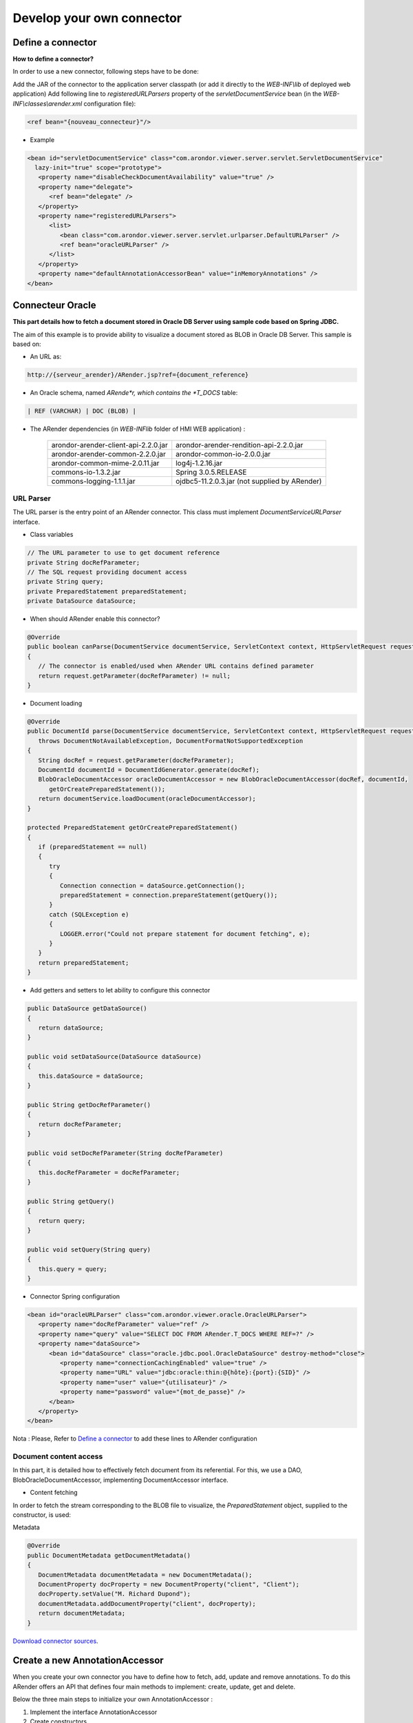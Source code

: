 --------------------------
Develop your own connector
--------------------------

Define a connector
==================

**How to define a connector?**

In order to use a new connector, following steps have to be done:

Add the JAR of the connector to the application server classpath (or add it directly to the *WEB-INF\\lib* of deployed web application)
Add following line to *registeredURLParsers* property of the *servletDocumentService* bean (in the *WEB-INF\\classes\\arender.xml* configuration file): 

.. code-block:: java
    
    <ref bean="{nouveau_connecteur}"/>
  

* Example 

.. code-block:: java
 
    <bean id="servletDocumentService" class="com.arondor.viewer.server.servlet.ServletDocumentService"
      lazy-init="true" scope="prototype">
       <property name="disableCheckDocumentAvailability" value="true" />
       <property name="delegate">
          <ref bean="delegate" />
       </property>
       <property name="registeredURLParsers">
          <list>
             <bean class="com.arondor.viewer.server.servlet.urlparser.DefaultURLParser" />
             <ref bean="oracleURLParser" />
          </list>
       </property>
       <property name="defaultAnnotationAccessorBean" value="inMemoryAnnotations" />
    </bean>


Connecteur Oracle
=================

**This part details how to fetch a document stored in Oracle DB Server using sample code based on Spring JDBC.**


The aim of this example is to provide ability to visualize a document stored as BLOB in Oracle DB Server. This sample is based on:

* An URL as: 

.. code-block:: java

    http://{serveur_arender}/ARender.jsp?ref={document_reference}

* An Oracle schema, named *ARende*r, which contains the *T_DOCS* table: 

.. code-block:: java
    
    | REF (VARCHAR) | DOC (BLOB) |

* The ARender dependencies  (in *WEB-INF\lib* folder of HMI WEB application) :


    =====================================       ==============================================
    arondor-arender-client-api-2.2.0.jar        arondor-arender-rendition-api-2.2.0.jar
    arondor-arender-common-2.2.0.jar            arondor-common-io-2.0.0.jar
    arondor-common-mime-2.0.11.jar              log4j-1.2.16.jar
    commons-io-1.3.2.jar                        Spring 3.0.5.RELEASE
    commons-logging-1.1.1.jar                   ojdbc5-11.2.0.3.jar (not supplied by ARender)
    =====================================       ==============================================

URL Parser
---------------------------    
    
The URL parser is the entry point of an ARender connector. This class must implement *DocumentServiceURLParser* interface.

* Class variables 

.. code-block:: java

    // The URL parameter to use to get document reference
    private String docRefParameter;
    // The SQL request providing document access
    private String query;
    private PreparedStatement preparedStatement;
    private DataSource dataSource;
 

* When should ARender enable this connector? 

.. code-block:: java

    @Override
    public boolean canParse(DocumentService documentService, ServletContext context, HttpServletRequest request)
    {
       // The connector is enabled/used when ARender URL contains defined parameter
       return request.getParameter(docRefParameter) != null;
    }    
    
* Document loading 

.. code-block:: java

    @Override
    public DocumentId parse(DocumentService documentService, ServletContext context, HttpServletRequest request)
       throws DocumentNotAvailableException, DocumentFormatNotSupportedException
    {
       String docRef = request.getParameter(docRefParameter);
       DocumentId documentId = DocumentIdGenerator.generate(docRef);
       BlobOracleDocumentAccessor oracleDocumentAccessor = new BlobOracleDocumentAccessor(docRef, documentId,
          getOrCreatePreparedStatement());
       return documentService.loadDocument(oracleDocumentAccessor);
    }

    protected PreparedStatement getOrCreatePreparedStatement()
    {
       if (preparedStatement == null)
       {
          try
          {
             Connection connection = dataSource.getConnection();
             preparedStatement = connection.prepareStatement(getQuery());
          }
          catch (SQLException e)
          {
             LOGGER.error("Could not prepare statement for document fetching", e);
          }
       }
       return preparedStatement;
    }
     

* Add getters and setters to let ability to configure this connector 

.. code-block:: java

    public DataSource getDataSource()
    {
       return dataSource;
    }

    public void setDataSource(DataSource dataSource)
    {
       this.dataSource = dataSource;
    }

    public String getDocRefParameter()
    {
       return docRefParameter;
    }

    public void setDocRefParameter(String docRefParameter)
    {
       this.docRefParameter = docRefParameter;
    }

    public String getQuery()
    {
       return query;
    }

    public void setQuery(String query)
    {
       this.query = query;
    }
     

* Connector Spring configuration 

.. code-block:: java

    <bean id="oracleURLParser" class="com.arondor.viewer.oracle.OracleURLParser">
       <property name="docRefParameter" value="ref" />
       <property name="query" value="SELECT DOC FROM ARender.T_DOCS WHERE REF=?" />
       <property name="dataSource">
          <bean id="dataSource" class="oracle.jdbc.pool.OracleDataSource" destroy-method="close">
             <property name="connectionCachingEnabled" value="true" />
             <property name="URL" value="jdbc:oracle:thin:@{hôte}:{port}:{SID}" />
             <property name="user" value="{utilisateur}" />
             <property name="password" value="{mot_de_passe}" />
          </bean>
       </property>
    </bean>    

Nota : Please, Refer to `Define a connector <file:///C:/Users/A.%20BOUAZZAOUI/Desktop/sphinxHTML/connectors.html#define-a-connector>`_ to add these lines to ARender configuration

Document content access
---------------------------    
 
In this part, it is detailed how to effectively fetch document from its referential. For this, we use a DAO, BlobOracleDocumentAccessor, implementing DocumentAccessor interface.

* Content fetching

In order to fetch the stream corresponding to the BLOB file to visualize, the *PreparedStatement* object, supplied to the constructor, is used: 

.. code-block

.. code-block:: java java

    @Override
    public byte[] toByteArray() throws IOException
    {
       try
       {
          preparedStatement.setLong(1, Long.parseLong(docRef));
          ResultSet resultSet = preparedStatement.executeQuery();
          if (!resultSet.next())
          {
             LOGGER.error("No result can be found for F_DocNumber : " + docRef);
             throw new IOException("No result can be found for F_DocNumber : " + docRef);
          }
          else
          {
             Blob blob = (Blob) resultSet.getObject(1);
             return IOUtils.toByteArray(blob.getBinaryStream());
          }
       }
       catch (NumberFormatException e)
       {
          LOGGER.error("Cannot fetch document content : F_DocNumber is not a valid long : " + docRef, e);
          throw (e);
       }
       catch (SQLException e)
       {
          LOGGER.error("Cannot fetch document content : Impossible to update statement with F_DocNumber: " + docRef,e);
          throw new IOException(e);
       }
    }
    @Override
    public InputStream getInputStream() throws IOException
    {
       return new ByteArrayInputStream(this.toByteArray());
    }
    @Override
    public DocumentAccessor asSerializableDocumentAccessor() throws IOException
    {
       return new DocumentAccessorByteArray(getUUID(), getInputStream());
    }
     

Metadata 

.. code-block:: java

    @Override
    public DocumentMetadata getDocumentMetadata()
    {
       DocumentMetadata documentMetadata = new DocumentMetadata();
       DocumentProperty docProperty = new DocumentProperty("client", "Client");
       docProperty.setValue("M. Richard Dupond");
       documentMetadata.addDocumentProperty("client", docProperty);
       return documentMetadata;
    }
 
 
`Download connector sources <http://blogs.arondor.com/administrer/content/download/1859/12592/file/ARender-connector-Oracle-sample.zip>`_. 


Create a new AnnotationAccessor
===============================

When you create your own connector you have to define how to fetch, add, update and remove annotations. To do this ARender offers an API that defines four main methods to implement: create, update, get and delete.

Below the three main steps to initialize your own AnnotationAccessor : 

1. Implement the interface AnnotationAccessor

2. Create constructors

3. Methods to implement

Implement the interface AnnotationAccessor
------------------------------------------



.. code-block:: java

    public class CustomAnnotationAccessor implements AnnotationAccessor {

Create constructors
-------------------

The good practice is to define two constructors.

One default generic constructor, based only on the documentId 

.. code-block:: java

    public CustomAnnotationAccessor(DocumentService documentService, DocumentId documentId)
    {
        if (documentId == null)
        {
            throw new IllegalArgumentException("Invalid null documentId provided !");
        }
        this.documentId = documentId;
    }
    
And another one based on the documentAccessor 

.. code-block:: java 

    public CustomAnnotationAccessor(DocumentService documentService, DocumentAccessor documentAccessor)
    {
        this(documentService, documentAccessor.getUUID());
    }
    
Methods to implement
--------------------

**Method create**
    
This method takes in parameter a list of Annotation that has been created and saved.

Define here where and how to store these new annotations. 

.. code-block:: java

    @Override
    public void create(List<com.arondor.viewer.annotation.api.Annotation> annotations)
            throws AnnotationsNotSupportedException, InvalidAnnotationFormatException, AnnotationCredentialsException,
            AnnotationNotAvailableException
    {
    
**Method update**

This method takes in parameter a list of Annotation that has been updated and saved.

Define here where and how to save these updated annotations. 

.. code-block:: java

    @Override
    public void update(List<com.arondor.viewer.annotation.api.Annotation> annotations)
            throws AnnotationsNotSupportedException, InvalidAnnotationFormatException, AnnotationNotAvailableException,
            AnnotationCredentialsException
    {

**Method get**

This method returns a list of Annotation to fetch. Define here how to fetch them. 

.. code-block:: java

    @Override
    public synchronized List<Annotation> get() throws AnnotationsNotSupportedException,
            InvalidAnnotationFormatException
    {

**Method delete**

This method takes in parameter a list of Annotation that have been removed. Define here where and how to remove them. 

.. code-block:: java

    @Override
    public void delete(List<com.arondor.viewer.annotation.api.Annotation> annotations)
            throws AnnotationsNotSupportedException, InvalidAnnotationFormatException, AnnotationNotAvailableException,
            AnnotationCredentialsException
    {

**Method getAnnotationCreationPolicy**

This method returns an Object AnnotationCreationPolicy defining:

* If the user can create or not annotations
* The user stamp catalog 

.. code-block:: java

    @Override
    public AnnotationCreationPolicy getAnnotationCreationPolicy()
    {
        return annotationCreationPolicy;
    }

Useful links : 

* AnnotationAccessor API is available here : http://arender.fr/rendition-api/com/arondor/viewer/rendition/api/annotation/AnnotationAccessor.html

Hide parameters from the URL
============================

ARender offers a way to hide parameters.

 * The first step is to ask ARender to generate the document's UUID (ARender's ID). To do this generate the following URL with parameters you usually use to fetch the document (document id ...):

    + http://[HOST_ARENDER]/openExternalDocument.jsp?[PARAMETERS]

 * With the UUID fetched from the response of the above call, generate the following URL and visualize the document!

    + http://[HOST_ARENDER]/?uuid=[UUID_FETCHED_ABOVE]
